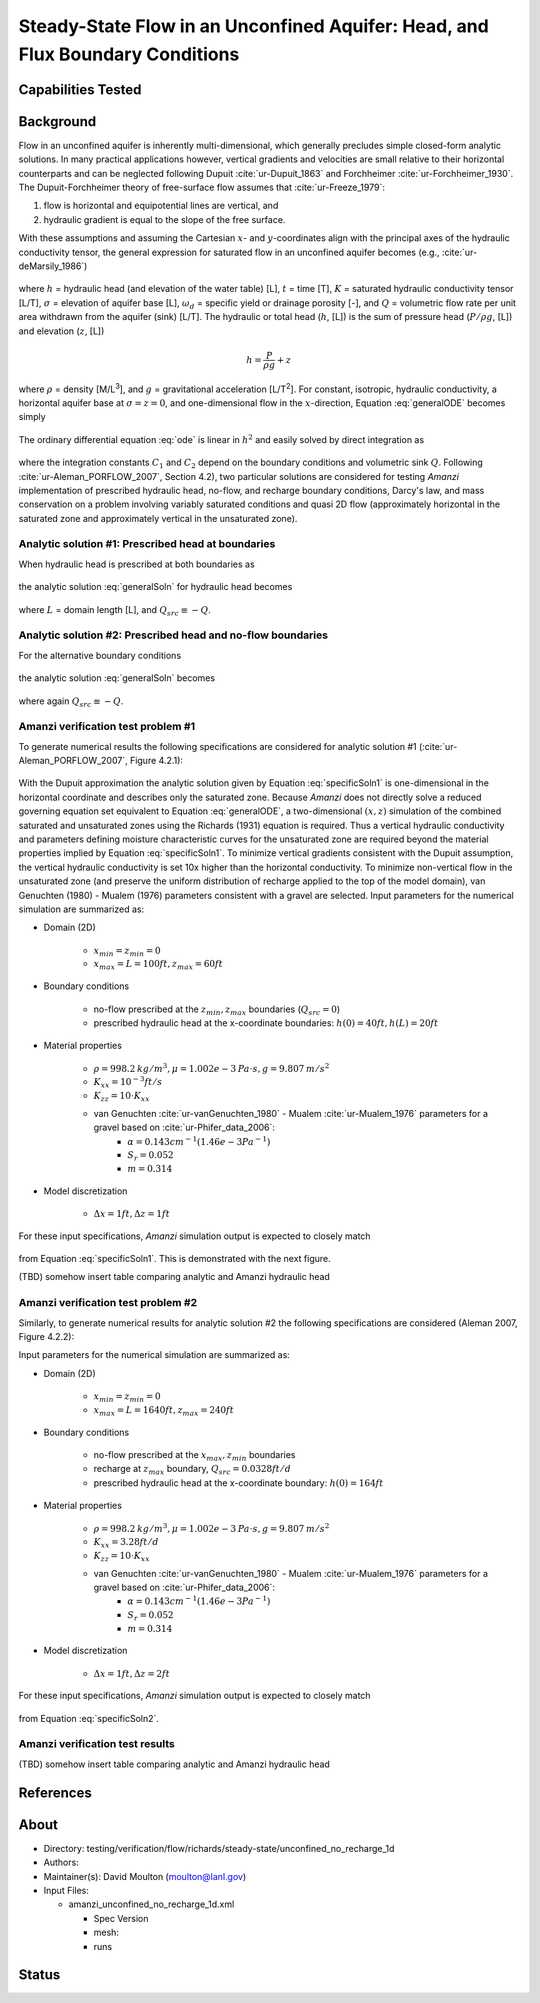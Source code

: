 Steady-State Flow in an Unconfined Aquifer: Head, and Flux Boundary Conditions
==============================================================================

Capabilities Tested
-------------------



Background
----------

Flow in an unconfined aquifer is inherently multi-dimensional, which generally
precludes simple closed-form analytic solutions. In many practical applications however,
vertical gradients and velocities are small relative to their horizontal counterparts
and can be neglected following Dupuit :cite:`ur-Dupuit_1863` and Forchheimer :cite:`ur-Forchheimer_1930`.
The Dupuit-Forchheimer theory of free-surface flow assumes that :cite:`ur-Freeze_1979`:

#. flow is horizontal and equipotential lines are vertical, and 
#. hydraulic gradient is equal to the slope of the free surface. 
   
With these assumptions and
assuming the Cartesian :math:`x`- and :math:`y`-coordinates align with the 
principal axes of the hydraulic conductivity tensor,
the general expression for saturated flow in an unconfined aquifer becomes (e.g., :cite:`ur-deMarsily_1986`)

	.. math:: \frac{\partial}{\partial x} \left[\int_\sigma^h K_{xx}dz\frac{\partial h}{\partial x}\right]
		+ \frac{\partial}{\partial y} \left[\int_\sigma^h K_{yy}dz\frac{\partial h}{\partial y}\right]
		= \omega_d \frac{\partial h}{\partial t} + Q
		:label: generalODE

where :math:`h` = hydraulic head (and elevation of the water table) [L],
:math:`t` = time [T],
:math:`K` = saturated hydraulic conductivity tensor [L/T], 
:math:`\sigma` = elevation of aquifer base [L], 
:math:`\omega_d` = specific yield or drainage porosity [-], and
:math:`Q` = volumetric flow rate per unit area withdrawn from the aquifer (sink) [L/T]. 
The hydraulic or total head (:math:`h`, [L]) is the sum of pressure head (:math:`P/\rho g`, [L]) 
and elevation (:math:`z`, [L])

	.. math:: h = \frac{P}{\rho g}+z

where :math:`\rho` = density [M/L\ :sup:`3`\ ], and :math:`g` = gravitational acceleration [L/T\ :sup:`2`\ ]. 
For constant, isotropic, hydraulic conductivity, a horizontal aquifer base at 
:math:`\sigma = z = 0`, and one-dimensional flow in the :math:`x`-direction, Equation :eq:`generalODE` becomes simply

	.. math:: \frac{d^2h^2}{dx^2} = \frac{2Q}{K}
		:label: ode

The ordinary differential equation :eq:`ode` is linear in :math:`h^2` and easily solved by 
direct integration as

	.. math:: h^2 = C_1 x + C_2
		:label: generalSoln

where the integration constants :math:`C_1` and :math:`C_2` depend on the boundary conditions
and volumetric sink :math:`Q`.  
Following :cite:`ur-Aleman_PORFLOW_2007`, Section 4.2), two particular solutions are considered
for testing *Amanzi* implementation of prescribed hydraulic head, no-flow, and recharge boundary conditions, 
Darcy's law, and mass conservation on a problem involving variably saturated conditions and quasi 2D flow
(approximately horizontal in the saturated zone and approximately vertical in the unsaturated zone).

Analytic solution #1: Prescribed head at boundaries
~~~~~~~~~~~~~~~~~~~~~~~~~~~~~~~~~~~~~~~~~~~~~~~~~~~

When hydraulic head is prescribed at both boundaries as

	.. math:: 
		h(0) &= h_0\\
		h(L) &= h_L
		:label: BCs1

the analytic solution :eq:`generalSoln` for hydraulic head becomes

	.. math:: h^2 = h_0^2 + (h_L^2 - h_0^2) \frac{x}{L} + \frac{Q_{src}L^2}{K}\left( \frac{x}{L} \right) \left(1 - \frac{x}{L} \right)
		:label: specificSoln1

where :math:`L` = domain length [L], and :math:`Q_{src} \equiv -Q`. 


Analytic solution #2: Prescribed head and no-flow boundaries
~~~~~~~~~~~~~~~~~~~~~~~~~~~~~~~~~~~~~~~~~~~~~~~~~~~~~~~~~~~~

For the alternative boundary conditions

	.. math:: 
		h(0) &= h_0\\
		h'(L) &= 0 \text{ (no-flow)}
		:label: BCs2

the analytic solution :eq:`generalSoln` becomes

	.. math:: h^2 = h_0^2 + \frac{Q_{src}L^2}{K}\left( \frac{x}{L} \right) \left(2 - \frac{x}{L} \right)
		:label: specificSoln2

where again :math:`Q_{src} \equiv -Q`. 


Amanzi verification test problem #1
~~~~~~~~~~~~~~~~~~~~~~~~~~~~~~~~~~~
 
To generate numerical results the following specifications are considered for 
analytic solution #1 (:cite:`ur-Aleman_PORFLOW_2007`, Figure 4.2.1):

	.. image:: schematic/porflow_4.2.1.png
		:scale: 35 %
		:align: center

With the Dupuit approximation the analytic solution given by Equation :eq:`specificSoln1`
is one-dimensional in the horizontal coordinate and describes only the saturated zone. 
Because *Amanzi* does not directly solve a reduced governing equation set
equivalent to Equation :eq:`generalODE`, a two-dimensional :math:`(x,z)` simulation of the combined 
saturated and unsaturated zones using the Richards (1931) equation is required. 
Thus a vertical hydraulic conductivity and parameters defining moisture characteristic
curves for the unsaturated zone are required beyond the material properties implied by 
Equation :eq:`specificSoln1`. To minimize vertical gradients consistent with the Dupuit
assumption, the vertical hydraulic conductivity is set 10x higher than the
horizontal conductivity. To minimize non-vertical flow in the unsaturated zone
(and preserve the uniform distribution of recharge applied to the top of the model domain),
van Genuchten (1980) - Mualem (1976) parameters consistent with a gravel
are selected. Input parameters for the numerical simulation are summarized as:

* Domain (2D)

	* :math:`x_{min} = z_{min} = 0`
	* :math:`x_{max} = L = 100 ft, z_{max} = 60 ft`

* Boundary conditions

	* no-flow prescribed at the :math:`z_{min}, z_{max}` boundaries (:math:`Q_{src} = 0`)
	* prescribed hydraulic head at the x-coordinate boundaries: :math:`h(0) = 40 ft, h(L) = 20 ft`

* Material properties

	* :math:`\rho = 998.2 \: kg/m^3, \mu = 1.002e-3 \: Pa\cdot s, g = 9.807 \: m/s^2` 
	* :math:`K_{xx} = 10^{-3} ft/s`
	* :math:`K_{zz} = 10 \cdot K_{xx}` 
	* van Genuchten :cite:`ur-vanGenuchten_1980` - Mualem :cite:`ur-Mualem_1976` parameters for a gravel based on :cite:`ur-Phifer_data_2006`:
		* :math:`\alpha = 0.143 cm^{-1} (1.46e-3 Pa^{-1})`
		* :math:`S_r = 0.052`
		* :math:`m = 0.314`

* Model discretization

	* :math:`\Delta x = 1 ft, \Delta z = 1 ft`

For these input specifications, *Amanzi* simulation output is expected to closely match

	.. math:: h [ft] = \sqrt{1600 - 12 x}
		:label: expectedH1

from Equation :eq:`specificSoln1`. This is demonstrated with the next figure.

.. plot:: verification/unconfined_flow/unconfined_no_recharge_1d/amanzi_unconfined_no_recharge_1d.py
   :align: center

(TBD) somehow insert table comparing analytic and Amanzi hydraulic head


Amanzi verification test problem #2
~~~~~~~~~~~~~~~~~~~~~~~~~~~~~~~~~~~
 
Similarly, to generate numerical results for analytic solution #2 
the following specifications are considered (Aleman 2007, Figure 4.2.2):

.. image:: ../unconfined_recharge_1d/schematic/porflow_4.2.2.png
   :scale: 35 %
   :align: center

Input parameters for the numerical simulation are summarized as:

* Domain (2D)

	* :math:`x_{min} = z_{min} = 0`
	* :math:`x_{max} = L = 1640 ft, z_{max} = 240 ft`

* Boundary conditions

	* no-flow prescribed at the :math:`x_{max}, z_{min}` boundaries
	* recharge at :math:`z_{max}` boundary, :math:`Q_{src} = 0.0328 ft/d`
	* prescribed hydraulic head at the x-coordinate boundary: :math:`h(0) = 164 ft`

* Material properties

	* :math:`\rho = 998.2 \: kg/m^3, \mu = 1.002e-3 \: Pa\cdot s, g = 9.807 \: m/s^2` 
	* :math:`K_{xx} = 3.28 ft/d`
	* :math:`K_{zz} = 10 \cdot K_{xx}` 
	* van Genuchten :cite:`ur-vanGenuchten_1980` - Mualem :cite:`ur-Mualem_1976` parameters for a gravel based on :cite:`ur-Phifer_data_2006`:
		* :math:`\alpha = 0.143 cm^{-1} (1.46e-3 Pa^{-1})`
		* :math:`S_r = 0.052`
		* :math:`m = 0.314`

* Model discretization

	* :math:`\Delta x = 1 ft, \Delta z = 2 ft`

For these input specifications, *Amanzi* simulation output is expected to closely match

	.. math:: h [ft] = 164 \sqrt{1 + \left( \frac{x}{1640} \right) \left( 2 - \frac{x}{1640} \right)}
		:label: expectedH2

from Equation :eq:`specificSoln2`. 

Amanzi verification test results
~~~~~~~~~~~~~~~~~~~~~~~~~~~~~~~~

.. image:: ../unconfined_recharge_1d/hydraulic_head.png
   :scale: 75 %
   :align: center

(TBD) somehow insert table comparing analytic and Amanzi hydraulic head


References
----------

.. bibliography:: /bib/ascem.bib
   :filter: docname in docnames
   :style:  alpha
   :keyprefix: ur-

.. _about_unconfined_no_recharge:
	    
About
-----

* Directory: testing/verification/flow/richards/steady-state/unconfined_no_recharge_1d

* Authors:  

* Maintainer(s): David Moulton (moulton@lanl.gov) 

* Input Files:

  * amanzi_unconfined_no_recharge_1d.xml

    * Spec Version 
    * mesh:  
    * runs

Status
------


